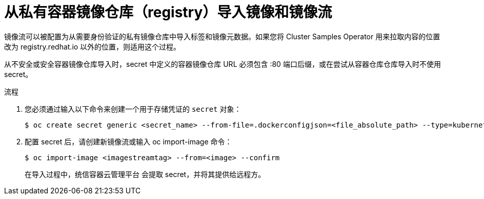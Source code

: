 // Module included in the following assemblies:
// * assembly/openshift_images/managing-image-streams.adoc

:_content-type: PROCEDURE
[id="images-imagestream-import-images-private-registry_{context}"]
= 从私有容器镜像仓库（registry）导入镜像和镜像流

镜像流可以被配置为从需要身份验证的私有镜像仓库中导入标签和镜像元数据。如果您将 Cluster Samples Operator 用来拉取内容的位置改为 registry.redhat.io 以外的位置，则适用这个过程。

[注意]
====
从不安全或安全容器镜像仓库导入时，secret 中定义的容器镜像仓库 URL 必须包含 :80 端口后缀，或在尝试从容器仓库仓库导入时不使用 secret。
====

.流程

. 您必须通过输入以下命令来创建一个用于存储凭证的 `secret` 对象：
+
[source,terminal]
----
$ oc create secret generic <secret_name> --from-file=.dockerconfigjson=<file_absolute_path> --type=kubernetes.io/dockerconfigjson
----
+
. 配置 secret 后，请创建新镜像流或输入 oc import-image 命令：
+
[source,terminal]
----
$ oc import-image <imagestreamtag> --from=<image> --confirm
----
+
在导入过程中，统信容器云管理平台 会提取 secret，并将其提供给远程方。
